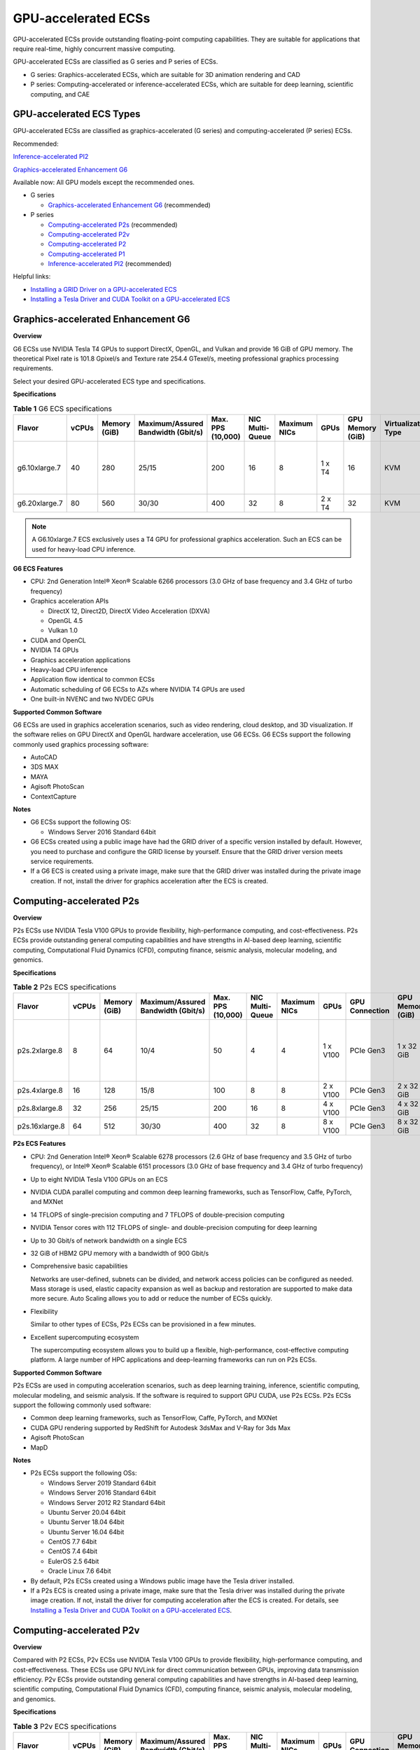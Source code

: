 GPU-accelerated ECSs
====================

GPU-accelerated ECSs provide outstanding floating-point computing capabilities. They are suitable for applications that require real-time, highly concurrent massive computing.

GPU-accelerated ECSs are classified as G series and P series of ECSs.

-  G series: Graphics-accelerated ECSs, which are suitable for 3D animation rendering and CAD
-  P series: Computing-accelerated or inference-accelerated ECSs, which are suitable for deep learning, scientific computing, and CAE

GPU-accelerated ECS Types
-------------------------

GPU-accelerated ECSs are classified as graphics-accelerated (G series) and computing-accelerated (P series) ECSs.

Recommended:

`Inference-accelerated PI2 <#inference-accelerated-pi2>`__

`Graphics-accelerated Enhancement G6 <#graphics-accelerated-enhancement-g6>`__

Available now: All GPU models except the recommended ones.

-  G series

   -  `Graphics-accelerated Enhancement G6 <#graphics-accelerated-enhancement-g6>`__ (recommended)

-  P series

   -  `Computing-accelerated P2s <#computing-accelerated-p2s>`__ (recommended)
   -  `Computing-accelerated P2v <#computing-accelerated-p2v>`__
   -  `Computing-accelerated P2 <#computing-accelerated-p2>`__
   -  `Computing-accelerated P1 <#computing-accelerated-p1>`__
   -  `Inference-accelerated PI2 <#inference-accelerated-pi2>`__ (recommended)

Helpful links:

-  `Installing a GRID Driver on a GPU-accelerated ECS <../../instances/(optional)_installing_a_driver_and_toolkit/installing_a_grid_driver_on_a_gpu-accelerated_ecs.html>`__
-  `Installing a Tesla Driver and CUDA Toolkit on a GPU-accelerated ECS <../../instances/(optional)_installing_a_driver_and_toolkit/installing_a_tesla_driver_and_cuda_toolkit_on_a_gpu-accelerated_ecs.html>`__

Graphics-accelerated Enhancement G6
-----------------------------------

**Overview**

G6 ECSs use NVIDIA Tesla T4 GPUs to support DirectX, OpenGL, and Vulkan and provide 16 GiB of GPU memory. The theoretical Pixel rate is 101.8 Gpixel/s and Texture rate 254.4 GTexel/s, meeting professional graphics processing requirements.

Select your desired GPU-accelerated ECS type and specifications.

**Specifications**



.. _ENUSTOPIC0097289624table19812808468:

.. table:: **Table 1** G6 ECS specifications

   +---------------+-------+--------------+------------------------------------+-------------------+-----------------+--------------+--------+------------------+---------------------+-------------------------------------+
   | Flavor        | vCPUs | Memory (GiB) | Maximum/Assured Bandwidth (Gbit/s) | Max. PPS (10,000) | NIC Multi-Queue | Maximum NICs | GPUs   | GPU Memory (GiB) | Virtualization Type | Hardware                            |
   +===============+=======+==============+====================================+===================+=================+==============+========+==================+=====================+=====================================+
   | g6.10xlarge.7 | 40    | 280          | 25/15                              | 200               | 16              | 8            | 1 x T4 | 16               | KVM                 | CPU: Intel® Xeon® Cascade Lake 6266 |
   +---------------+-------+--------------+------------------------------------+-------------------+-----------------+--------------+--------+------------------+---------------------+-------------------------------------+
   | g6.20xlarge.7 | 80    | 560          | 30/30                              | 400               | 32              | 8            | 2 x T4 | 32               | KVM                 |                                     |
   +---------------+-------+--------------+------------------------------------+-------------------+-----------------+--------------+--------+------------------+---------------------+-------------------------------------+

.. note::

   A G6.10xlarge.7 ECS exclusively uses a T4 GPU for professional graphics acceleration. Such an ECS can be used for heavy-load CPU inference.

**G6 ECS Features**

-  CPU: 2nd Generation Intel® Xeon® Scalable 6266 processors (3.0 GHz of base frequency and 3.4 GHz of turbo frequency)
-  Graphics acceleration APIs

   -  DirectX 12, Direct2D, DirectX Video Acceleration (DXVA)
   -  OpenGL 4.5
   -  Vulkan 1.0

-  CUDA and OpenCL
-  NVIDIA T4 GPUs
-  Graphics acceleration applications
-  Heavy-load CPU inference
-  Application flow identical to common ECSs
-  Automatic scheduling of G6 ECSs to AZs where NVIDIA T4 GPUs are used
-  One built-in NVENC and two NVDEC GPUs

**Supported Common Software**

G6 ECSs are used in graphics acceleration scenarios, such as video rendering, cloud desktop, and 3D visualization. If the software relies on GPU DirectX and OpenGL hardware acceleration, use G6 ECSs. G6 ECSs support the following commonly used graphics processing software:

-  AutoCAD
-  3DS MAX
-  MAYA
-  Agisoft PhotoScan
-  ContextCapture

**Notes**

-  G6 ECSs support the following OS:

   -  Windows Server 2016 Standard 64bit

-  G6 ECSs created using a public image have had the GRID driver of a specific version installed by default. However, you need to purchase and configure the GRID license by yourself. Ensure that the GRID driver version meets service requirements.

-  If a G6 ECS is created using a private image, make sure that the GRID driver was installed during the private image creation. If not, install the driver for graphics acceleration after the ECS is created.

Computing-accelerated P2s
-------------------------

**Overview**

P2s ECSs use NVIDIA Tesla V100 GPUs to provide flexibility, high-performance computing, and cost-effectiveness. P2s ECSs provide outstanding general computing capabilities and have strengths in AI-based deep learning, scientific computing, Computational Fluid Dynamics (CFD), computing finance, seismic analysis, molecular modeling, and genomics.

**Specifications**



.. _ENUSTOPIC0097289624table85474544565:

.. table:: **Table 2** P2s ECS specifications

   +----------------+-------+--------------+------------------------------------+-------------------+-----------------+--------------+----------+----------------+------------------+---------------------+----------------------------------------------------------+
   | Flavor         | vCPUs | Memory (GiB) | Maximum/Assured Bandwidth (Gbit/s) | Max. PPS (10,000) | NIC Multi-Queue | Maximum NICs | GPUs     | GPU Connection | GPU Memory (GiB) | Virtualization Type | Hardware                                                 |
   +================+=======+==============+====================================+===================+=================+==============+==========+================+==================+=====================+==========================================================+
   | p2s.2xlarge.8  | 8     | 64           | 10/4                               | 50                | 4               | 4            | 1 x V100 | PCIe Gen3      | 1 x 32 GiB       | KVM                 | CPU: 2nd Generation Intel® Xeon® Scalable Processor 6278 |
   +----------------+-------+--------------+------------------------------------+-------------------+-----------------+--------------+----------+----------------+------------------+---------------------+----------------------------------------------------------+
   | p2s.4xlarge.8  | 16    | 128          | 15/8                               | 100               | 8               | 8            | 2 x V100 | PCIe Gen3      | 2 x 32 GiB       | KVM                 |                                                          |
   +----------------+-------+--------------+------------------------------------+-------------------+-----------------+--------------+----------+----------------+------------------+---------------------+----------------------------------------------------------+
   | p2s.8xlarge.8  | 32    | 256          | 25/15                              | 200               | 16              | 8            | 4 x V100 | PCIe Gen3      | 4 x 32 GiB       | KVM                 |                                                          |
   +----------------+-------+--------------+------------------------------------+-------------------+-----------------+--------------+----------+----------------+------------------+---------------------+----------------------------------------------------------+
   | p2s.16xlarge.8 | 64    | 512          | 30/30                              | 400               | 32              | 8            | 8 x V100 | PCIe Gen3      | 8 x 32 GiB       | KVM                 |                                                          |
   +----------------+-------+--------------+------------------------------------+-------------------+-----------------+--------------+----------+----------------+------------------+---------------------+----------------------------------------------------------+

**P2s ECS Features**

-  CPU: 2nd Generation Intel® Xeon® Scalable 6278 processors (2.6 GHz of base frequency and 3.5 GHz of turbo frequency), or Intel® Xeon® Scalable 6151 processors (3.0 GHz of base frequency and 3.4 GHz of turbo frequency)

-  Up to eight NVIDIA Tesla V100 GPUs on an ECS

-  NVIDIA CUDA parallel computing and common deep learning frameworks, such as TensorFlow, Caffe, PyTorch, and MXNet

-  14 TFLOPS of single-precision computing and 7 TFLOPS of double-precision computing

-  NVIDIA Tensor cores with 112 TFLOPS of single- and double-precision computing for deep learning

-  Up to 30 Gbit/s of network bandwidth on a single ECS

-  32 GiB of HBM2 GPU memory with a bandwidth of 900 Gbit/s

-  Comprehensive basic capabilities

   Networks are user-defined, subnets can be divided, and network access policies can be configured as needed. Mass storage is used, elastic capacity expansion as well as backup and restoration are supported to make data more secure. Auto Scaling allows you to add or reduce the number of ECSs quickly.

-  Flexibility

   Similar to other types of ECSs, P2s ECSs can be provisioned in a few minutes.

-  Excellent supercomputing ecosystem

   The supercomputing ecosystem allows you to build up a flexible, high-performance, cost-effective computing platform. A large number of HPC applications and deep-learning frameworks can run on P2s ECSs.

**Supported Common Software**

P2s ECSs are used in computing acceleration scenarios, such as deep learning training, inference, scientific computing, molecular modeling, and seismic analysis. If the software is required to support GPU CUDA, use P2s ECSs. P2s ECSs support the following commonly used software:

-  Common deep learning frameworks, such as TensorFlow, Caffe, PyTorch, and MXNet
-  CUDA GPU rendering supported by RedShift for Autodesk 3dsMax and V-Ray for 3ds Max
-  Agisoft PhotoScan
-  MapD

**Notes**

-  P2s ECSs support the following OSs:

   -  Windows Server 2019 Standard 64bit
   -  Windows Server 2016 Standard 64bit
   -  Windows Server 2012 R2 Standard 64bit
   -  Ubuntu Server 20.04 64bit
   -  Ubuntu Server 18.04 64bit
   -  Ubuntu Server 16.04 64bit
   -  CentOS 7.7 64bit
   -  CentOS 7.4 64bit
   -  EulerOS 2.5 64bit
   -  Oracle Linux 7.6 64bit

-  By default, P2s ECSs created using a Windows public image have the Tesla driver installed.
-  If a P2s ECS is created using a private image, make sure that the Tesla driver was installed during the private image creation. If not, install the driver for computing acceleration after the ECS is created. For details, see `Installing a Tesla Driver and CUDA Toolkit on a GPU-accelerated ECS <../../instances/(optional)_installing_a_driver_and_toolkit/installing_a_tesla_driver_and_cuda_toolkit_on_a_gpu-accelerated_ecs.html>`__.

Computing-accelerated P2v
-------------------------

**Overview**

Compared with P2 ECSs, P2v ECSs use NVIDIA Tesla V100 GPUs to provide flexibility, high-performance computing, and cost-effectiveness. These ECSs use GPU NVLink for direct communication between GPUs, improving data transmission efficiency. P2v ECSs provide outstanding general computing capabilities and have strengths in AI-based deep learning, scientific computing, Computational Fluid Dynamics (CFD), computing finance, seismic analysis, molecular modeling, and genomics.

**Specifications**



.. _ENUSTOPIC0097289624table87321433202814:

.. table:: **Table 3** P2v ECS specifications

   +----------------+-------+--------------+------------------------------------+-------------------+-----------------+--------------+----------+----------------+------------------+---------------------+-------------------------------------------+
   | Flavor         | vCPUs | Memory (GiB) | Maximum/Assured Bandwidth (Gbit/s) | Max. PPS (10,000) | NIC Multi-Queue | Maximum NICs | GPUs     | GPU Connection | GPU Memory (GiB) | Virtualization Type | Hardware                                  |
   +================+=======+==============+====================================+===================+=================+==============+==========+================+==================+=====================+===========================================+
   | p2v.2xlarge.8  | 8     | 64           | 10/4                               | 50                | 4               | 4            | 1 x V100 | N/A            | 1 × 16 GiB       | KVM                 | CPU: Intel® Xeon® Skylake-SP Gold 6151 v5 |
   +----------------+-------+--------------+------------------------------------+-------------------+-----------------+--------------+----------+----------------+------------------+---------------------+-------------------------------------------+
   | p2v.4xlarge.8  | 16    | 128          | 15/8                               | 100               | 8               | 8            | 2 x V100 | NVLink         | 2 × 16 GiB       | KVM                 |                                           |
   +----------------+-------+--------------+------------------------------------+-------------------+-----------------+--------------+----------+----------------+------------------+---------------------+-------------------------------------------+
   | p2v.8xlarge.8  | 32    | 256          | 25/15                              | 200               | 16              | 8            | 4 x V100 | NVLink         | 4 × 16 GiB       | KVM                 |                                           |
   +----------------+-------+--------------+------------------------------------+-------------------+-----------------+--------------+----------+----------------+------------------+---------------------+-------------------------------------------+
   | p2v.16xlarge.8 | 64    | 512          | 30/30                              | 400               | 32              | 8            | 8 x V100 | NVLink         | 8 × 16 GiB       | KVM                 |                                           |
   +----------------+-------+--------------+------------------------------------+-------------------+-----------------+--------------+----------+----------------+------------------+---------------------+-------------------------------------------+

**P2v ECS Features**

-  CPU: Intel® Xeon® Scalable 6151 processors (3.0 GHz of base frequency and 3.4 GHz of turbo frequency)

-  Up to eight NVIDIA Tesla V100 GPUs on an ECS

-  NVIDIA CUDA parallel computing and common deep learning frameworks, such as TensorFlow, Caffe, PyTorch, and MXNet

-  15.7 TFLOPS of single-precision computing and 7.8 TFLOPS of double-precision computing

-  NVIDIA Tensor cores with 125 TFLOPS of single- and double-precision computing for deep learning

-  Up to 30 Gbit/s of network bandwidth on a single ECS

-  16 GiB of HBM2 GPU memory with a bandwidth of 900 Gbit/s

-  Comprehensive basic capabilities

   Networks are user-defined, subnets can be divided, and network access policies can be configured as needed. Mass storage is used, elastic capacity expansion as well as backup and restoration are supported to make data more secure. Auto Scaling allows you to add or reduce the number of ECSs quickly.

-  Flexibility

   Similar to other types of ECSs, P2v ECSs can be provisioned in a few minutes.

-  Excellent supercomputing ecosystem

   The supercomputing ecosystem allows you to build up a flexible, high-performance, cost-effective computing platform. A large number of HPC applications and deep-learning frameworks can run on P2v ECSs.

**Supported Common Software**

P2v ECSs are used in computing acceleration scenarios, such as deep learning training, inference, scientific computing, molecular modeling, and seismic analysis. If the software is required to support GPU CUDA, use P2v ECSs. P2v ECSs support the following commonly used software:

-  Common deep learning frameworks, such as TensorFlow, Caffe, PyTorch, and MXNet
-  CUDA GPU rendering supported by RedShift for Autodesk 3dsMax and V-Ray for 3ds Max
-  Agisoft PhotoScan
-  MapD

**Notes**

-  P2v ECSs support the following OSs:

   -  Windows Server 2019 Standard 64bit
   -  Windows Server 2016 Standard 64bit
   -  Windows Server 2012 R2 Standard 64bit
   -  Ubuntu Server 16.04 64bit
   -  CentOS 7.7 64bit
   -  EulerOS 2.5 64bit
   -  Oracle Linux 7.6 64bit

-  By default, P2v ECSs created using a Windows public image have the Tesla driver installed.
-  By default, P2v ECSs created using a Linux public image do not have a Tesla driver installed. After the ECS is created, install a driver on it for computing acceleration. For details, see `Installing a Tesla Driver and CUDA Toolkit on a GPU-accelerated ECS <../../instances/(optional)_installing_a_driver_and_toolkit/installing_a_tesla_driver_and_cuda_toolkit_on_a_gpu-accelerated_ecs.html>`__.
-  If a P2v ECS is created using a private image, make sure that the Tesla driver was installed during the private image creation. If not, install the driver for computing acceleration after the ECS is created. For details, see `Installing a Tesla Driver and CUDA Toolkit on a GPU-accelerated ECS <../../instances/(optional)_installing_a_driver_and_toolkit/installing_a_tesla_driver_and_cuda_toolkit_on_a_gpu-accelerated_ecs.html>`__.

Computing-accelerated P2
------------------------

**Overview**

Compared with P1 ECSs, P2 ECSs use NVIDIA Tesla V100 GPUs, which have improved both single- and double-precision computing capabilities by 50% and offer 112 TFLOPS of deep learning.

**Specifications** 

.. _ENUSTOPIC0097289624table179717351266:

.. table:: **Table 4** P2 ECS specifications

   +--------------+-------+--------------+------------------------------------+-------------------+-----------------+--------------+----------+------------------+------------------+---------------------+----------------------------------------+
   | Flavor       | vCPUs | Memory (GiB) | Maximum/Assured Bandwidth (Gbit/s) | Max. PPS (10,000) | NIC Multi-Queue | Maximum NICs | GPUs     | GPU Memory (GiB) | Local Disks      | Virtualization Type | Hardware                               |
   +==============+=======+==============+====================================+===================+=================+==============+==========+==================+==================+=====================+========================================+
   | p2.2xlarge.8 | 8     | 64           | 5/1.6                              | 35                | 2               | 12           | 1 x V100 | 1 x 16           | 1 × 800 GiB NVMe | KVM                 | CPU: Intel® Xeon® Processor E5-2690 v4 |
   +--------------+-------+--------------+------------------------------------+-------------------+-----------------+--------------+----------+------------------+------------------+---------------------+----------------------------------------+
   | p2.4xlarge.8 | 16    | 128          | 8/3.2                              | 70                | 4               | 12           | 2 x V100 | 2 x 16           | 2 × 800 GiB NVMe | KVM                 |                                        |
   +--------------+-------+--------------+------------------------------------+-------------------+-----------------+--------------+----------+------------------+------------------+---------------------+----------------------------------------+
   | p2.8xlarge.8 | 32    | 256          | 10/6.5                             | 140               | 8               | 12           | 4 x V100 | 4 x 16           | 4 × 800 GiB NVMe | KVM                 |                                        |
   +--------------+-------+--------------+------------------------------------+-------------------+-----------------+--------------+----------+------------------+------------------+---------------------+----------------------------------------+

**P2 ECS Features**

-  CPU: Intel® Xeon® Processor E5-2690 v4 (2.6 GHz)

-  NVIDIA Tesla V100 GPUs

-  GPU hardware passthrough

-  14 TFLOPS of single-precision computing, 7 TFLOPS of double-precision computing, and 112 TFLOPS of deep learning

-  Maximum network bandwidth of 12 Gbit/s

-  16 GiB of HBM2 GPU memory with a bandwidth of 900 Gbit/s

-  800 GiB NVMe SSDs for temporary local storage

-  Comprehensive basic capabilities

   Networks are user-defined, subnets can be divided, and network access policies can be configured as needed. Mass storage is used, elastic capacity expansion as well as backup and restoration are supported to make data more secure. Auto Scaling allows you to add or reduce the number of ECSs quickly.

-  Flexibility

   Similar to other types of ECSs, P2 ECSs can be provisioned in a few minutes.

-  Excellent supercomputing ecosystem

   The supercomputing ecosystem allows you to build up a flexible, high-performance, cost-effective computing platform. A large number of HPC applications and deep-learning frameworks can run on P2 ECSs.

**Supported Common Software**

P2 ECSs are used in computing acceleration scenarios, such as deep learning training, inference, scientific computing, molecular modeling, and seismic analysis. If the software requires GPU CUDA parallel computing, use P2 ECSs. P2 ECSs support the following commonly used software:

-  Common deep learning frameworks, such as TensorFlow, Caffe, PyTorch, and MXNet
-  CUDA GPU rendering supported by RedShift for Autodesk 3dsMax and V-Ray for 3ds Max
-  Agisoft PhotoScan
-  MapD

**Notes**

-  The system disk of a P2 ECS must be greater than or equal to 15 GiB. It is recommended that the system disk be greater than 40 GiB.

-  The local NVMe SSDs attached to P2 ECSs are dedicated for services with strict requirements on storage I/O performance, such as deep learning training and HPC. Local disks are attached to the ECSs of specified flavors and cannot be separately bought. In addition, you are not allowed to detach a local disk and then attach it to another ECS.

   .. note::

      Data may be lost on the local NVMe SSDs attached to P2 ECSs due to, for example, a disk or host fault. Therefore, you are suggested to store only temporary data in local NVMe SSDs. If you store important data in such a disk, securely back up the data.

-  P2 ECSs do not support specifications modification.

-  P2 ECSs support the following OSs:

   Ubuntu Server 16.04 64bit

-  After you delete a P2 ECS, the data stored in local NVMe SSDs is automatically cleared.

-  By default, P2 ECSs created using a Linux public image do not have a Tesla driver installed. After the ECS is created, install a driver on it for computing acceleration. For details, see `Installing a Tesla Driver and CUDA Toolkit on a GPU-accelerated ECS <../../instances/(optional)_installing_a_driver_and_toolkit/installing_a_tesla_driver_and_cuda_toolkit_on_a_gpu-accelerated_ecs.html>`__.

-  If a P2 ECS is created using a private image, make sure that the Tesla driver was installed during the private image creation. If not, install the driver for computing acceleration after the ECS is created. For details, see `Installing a Tesla Driver and CUDA Toolkit on a GPU-accelerated ECS <../../instances/(optional)_installing_a_driver_and_toolkit/installing_a_tesla_driver_and_cuda_toolkit_on_a_gpu-accelerated_ecs.html>`__.

Computing-accelerated P1
------------------------

**Overview**

P1 ECSs use NVIDIA Tesla P100 GPUs and provide flexibility, high performance, and cost-effectiveness. These ECSs support GPU Direct for direct communication between GPUs, improving data transmission efficiency. P1 ECSs provide outstanding general computing capabilities and have strengths in deep learning, graphic databases, high-performance databases, Computational Fluid Dynamics (CFD), computing finance, seismic analysis, molecular modeling, and genomics. They are designed for scientific computing.

**Specifications**



.. _ENUSTOPIC0097289624table1888295812406:

.. table:: **Table 5** P1 ECS specifications

   +--------------+-------+--------------+------------------------------------+-------------------+-----------------+--------------+----------+------------------+-------------------+---------------------+----------------------------------------+
   | Flavor       | vCPUs | Memory (GiB) | Maximum/Assured Bandwidth (Gbit/s) | Max. PPS (10,000) | NIC Multi-Queue | Maximum NICs | GPUs     | GPU Memory (GiB) | Local Disks (GiB) | Virtualization Type | Hardware                               |
   +==============+=======+==============+====================================+===================+=================+==============+==========+==================+===================+=====================+========================================+
   | p1.2xlarge.8 | 8     | 64           | 5/1.6                              | 35                | 2               | 12           | 1 x P100 | 1 x 16           | 1×800             | KVM                 | CPU: Intel® Xeon® Processor E5-2690 v4 |
   +--------------+-------+--------------+------------------------------------+-------------------+-----------------+--------------+----------+------------------+-------------------+---------------------+----------------------------------------+
   | p1.4xlarge.8 | 16    | 128          | 8/3.2                              | 70                | 4               | 12           | 2 x P100 | 2 x 16           | 2×800             | KVM                 |                                        |
   +--------------+-------+--------------+------------------------------------+-------------------+-----------------+--------------+----------+------------------+-------------------+---------------------+----------------------------------------+
   | p1.8xlarge.8 | 32    | 256          | 10/6.5                             | 140               | 8               | 12           | 4 x P100 | 4 x 16           | 4×800             | KVM                 |                                        |
   +--------------+-------+--------------+------------------------------------+-------------------+-----------------+--------------+----------+------------------+-------------------+---------------------+----------------------------------------+

**P1 ECS Features**

-  CPU: Intel® Xeon® Processor E5-2690 v4 (2.6 GHz)

-  Up to four NVIDIA Tesla P100 GPUs on a P1 ECS (If eight P100 GPUs are required on an instance, use BMS.)

-  GPU hardware passthrough

-  9.3 TFLOPS of single-precision computing and 4.7 TFLOPS of double-precision computing

-  Maximum network bandwidth of 10 Gbit/s

-  16 GiB of HBM2 GPU memory with a bandwidth of 732 Gbit/s

-  800 GiB NVMe SSDs for temporary local storage

-  Comprehensive basic capabilities

   Networks are user-defined, subnets can be divided, and network access policies can be configured as needed. Mass storage is used, elastic capacity expansion as well as backup and restoration are supported to make data more secure. Auto Scaling allows you to add or reduce the number of ECSs quickly.

-  Flexibility

   Similar to other types of ECSs, P1 ECSs can be provisioned in a few minutes. You can configure specifications as needed. P1 ECSs with two, four, and eight GPUs will be supported later.

-  Excellent supercomputing ecosystem

   The supercomputing ecosystem allows you to build up a flexible, high-performance, cost-effective computing platform. A large number of HPC applications and deep-learning frameworks can run on P1 ECSs.

**Supported Common Software**

P1 ECSs are used in computing acceleration scenarios, such as deep learning training, inference, scientific computing, molecular modeling, and seismic analysis. If the software requires GPU CUDA parallel computing, use P1 ECSs. P1 ECSs support the following commonly used software:

-  Deep learning frameworks, such as TensorFlow, Caffe, PyTorch, and MXNet
-  RedShift for Autodesk 3dsMax, V-Ray for 3ds Max
-  Agisoft PhotoScan
-  MapD

**Notes**

-  It is recommended that the system disk of a P1 ECS be greater than 40 GiB.
-  The local NVMe SSDs attached to P1 ECSs are dedicated for services with strict requirements on storage I/O performance, such as deep learning training and HPC. Local disks are attached to the ECSs of specified flavors and cannot be separately bought. In addition, you are not allowed to detach a local disk and then attach it to another ECS.

   .. note::

      Data may be lost on the local NVMe SSDs attached to P1 ECSs due to a fault, for example, due to a disk or host fault. Therefore, you are suggested to store only temporary data in local NVMe SSDs. If you store important data in such a disk, securely back up the data.

-  After a P1 ECS is created, you must install the NVIDIA driver for computing acceleration. For details, see `Installing a Tesla Driver and CUDA Toolkit on a GPU-accelerated ECS <../../instances/(optional)_installing_a_driver_and_toolkit/installing_a_tesla_driver_and_cuda_toolkit_on_a_gpu-accelerated_ecs.html>`__.
-  P1 ECSs do not support specifications modification.
-  P1 ECSs support the following OSs:

   -  Windows Server 2012 R2 Standard 64bit
   -  Ubuntu Server 16.04 64bit
   -  CentOS 7.4 64bit
   -  Debian 9.0 64bit

-  After you delete a P1 ECS, the data stored in local NVMe SSDs is automatically cleared.
-  By default, P1 ECSs created using a Windows public image have the Tesla driver installed.
-  By default, P1 ECSs created using a Linux public image do not have a Tesla driver installed. After the ECS is created, install a driver on it for computing acceleration. For details, see `Installing a Tesla Driver and CUDA Toolkit on a GPU-accelerated ECS <../../instances/(optional)_installing_a_driver_and_toolkit/installing_a_tesla_driver_and_cuda_toolkit_on_a_gpu-accelerated_ecs.html>`__.
-  If a P1 ECS is created using a private image, make sure that the Tesla driver was installed during the private image creation. If not, install the driver for computing acceleration after the ECS is created. For details, see `Installing a Tesla Driver and CUDA Toolkit on a GPU-accelerated ECS <../../instances/(optional)_installing_a_driver_and_toolkit/installing_a_tesla_driver_and_cuda_toolkit_on_a_gpu-accelerated_ecs.html>`__.

Inference-accelerated PI2
-------------------------

**Overview**

PI2 ECSs use NVIDIA Tesla T4 GPUs dedicated for real-time AI inference. These ECSs use the T4 INT8 calculator for up to 130 TOPS of INT8 computing. The PI2 ECSs can also be used for light-load training.

**Specifications**



.. _ENUSTOPIC0097289624table029414915519:

.. table:: **Table 6** PI2 ECS specifications

   +---------------+-------+--------------+------------------------------------+-------------------+-----------------+--------------+--------+------------------+-------------+---------------------+----------------------------------------------------------------------------------+
   | Flavor        | vCPUs | Memory (GiB) | Maximum/Assured Bandwidth (Gbit/s) | Max. PPS (10,000) | NIC Multi-Queue | Maximum NICs | GPUs   | GPU Memory (GiB) | Local Disks | Virtualization Type | Hardware                                                                         |
   +===============+=======+==============+====================================+===================+=================+==============+========+==================+=============+=====================+==================================================================================+
   | pi2.2xlarge.4 | 8     | 32           | 10/4                               | 50                | 4               | 4            | 1 x T4 | 1 × 16 GiB       | N/A         | KVM                 | CPU: Intel® Xeon® Skylake 6151 3.0 GHz or Intel® Xeon® Cascade Lake 6278 2.6 GHz |
   +---------------+-------+--------------+------------------------------------+-------------------+-----------------+--------------+--------+------------------+-------------+---------------------+----------------------------------------------------------------------------------+
   | pi2.4xlarge.4 | 16    | 64           | 15/8                               | 100               | 8               | 8            | 2 x T4 | 2 × 16 GiB       | N/A         | KVM                 |                                                                                  |
   +---------------+-------+--------------+------------------------------------+-------------------+-----------------+--------------+--------+------------------+-------------+---------------------+----------------------------------------------------------------------------------+
   | pi2.8xlarge.4 | 32    | 128          | 25/15                              | 200               | 16              | 8            | 4 x T4 | 4 × 16 GiB       | N/A         | KVM                 |                                                                                  |
   +---------------+-------+--------------+------------------------------------+-------------------+-----------------+--------------+--------+------------------+-------------+---------------------+----------------------------------------------------------------------------------+

**PI2 ECS Features**

-  CPU: 2nd Generation Intel® Xeon® Scalable 6278 processors (2.6 GHz of base frequency and 3.5 GHz of turbo frequency), or Intel® Xeon® Scalable 6151 processors (3.0 GHz of base frequency and 3.4 GHz of turbo frequency)
-  Up to four NVIDIA Tesla T4 GPUs on an ECS
-  GPU hardware passthrough
-  Up to 8.1 TFLOPS of single-precision computing on a single GPU
-  Up to 130 TOPS of INT8 computing on a single GPU
-  16 GiB of GDDR6 GPU memory with a bandwidth of 320 GiB/s on a single GPU
-  One built-in NVENC and two NVDEC GPUs

**Supported Common Software**

PI2 ECSs are used in GPU-based inference computing scenarios, such as image recognition, speech recognition, and natural language processing. The PI2 ECSs can also be used for light-load training.

PI2 ECSs support the following commonly used software:

-  Deep learning frameworks, such as TensorFlow, Caffe, PyTorch, and MXNet

**Notes**

-  After a PI2 ECS is stopped, basic resources including vCPUs, memory, and images are not billed, but its system disk is billed based on the disk capacity. If other products, such as EVS disks, EIP, and bandwidth are associated with the ECS, these products are billed separately.

   .. note::

      Resources are released after a PI2 ECS is stopped. If desired resources are insufficient when the PI2 ECS is started after being stopped, starting the ECS might fail. Therefore, if you need to use a PI2 ECS for a long time, keep the ECS running.

-  PI2 ECSs support the following OSs:

   -  Windows Server 2019 Standard 64bit
   -  Windows Server 2016 Standard 64bit
   -  Windows Server 2012 R2 Standard 64bit
   -  Ubuntu Server 16.04 64bit
   -  CentOS 7.8 64bit

-  PI2 ECSs support automatic recovery when the hosts accommodating such ECSs become faulty.
-  By default, PI2 ECSs created using a Windows public image have the Tesla driver installed.
-  By default, PI2 ECSs created using a Linux public image do not have a Tesla driver installed. After the ECS is created, install a driver on it for computing acceleration. For details, see `Installing a Tesla Driver and CUDA Toolkit on a GPU-accelerated ECS <../../instances/(optional)_installing_a_driver_and_toolkit/installing_a_tesla_driver_and_cuda_toolkit_on_a_gpu-accelerated_ecs.html>`__.
-  If a PI2 ECS is created using a private image, make sure that the Tesla driver was installed during the private image creation. If not, install the driver for computing acceleration after the ECS is created. For details, see `Installing a Tesla Driver and CUDA Toolkit on a GPU-accelerated ECS <../../instances/(optional)_installing_a_driver_and_toolkit/installing_a_tesla_driver_and_cuda_toolkit_on_a_gpu-accelerated_ecs.html>`__.


